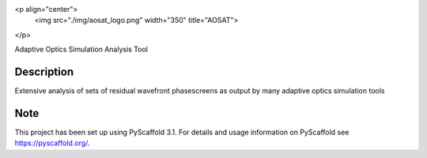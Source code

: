 <p align="center">
  <img src="./img/aosat_logo.png" width="350" title="AOSAT">
</p>

Adaptive Optics Simulation Analysis Tool


Description
===========

Extensive analysis of sets of residual wavefront phasescreens as output by many adaptive optics simulation tools

Note
====

This project has been set up using PyScaffold 3.1. For details and usage
information on PyScaffold see https://pyscaffold.org/.
